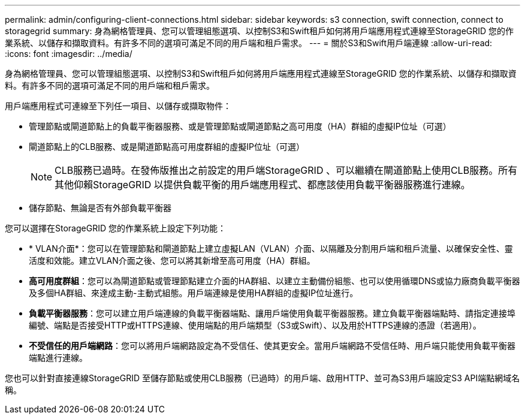 ---
permalink: admin/configuring-client-connections.html 
sidebar: sidebar 
keywords: s3 connection, swift connection, connect to storagegrid 
summary: 身為網格管理員、您可以管理組態選項、以控制S3和Swift租戶如何將用戶端應用程式連線至StorageGRID 您的作業系統、以儲存和擷取資料。有許多不同的選項可滿足不同的用戶端和租戶需求。 
---
= 關於S3和Swift用戶端連線
:allow-uri-read: 
:icons: font
:imagesdir: ../media/


[role="lead"]
身為網格管理員、您可以管理組態選項、以控制S3和Swift租戶如何將用戶端應用程式連線至StorageGRID 您的作業系統、以儲存和擷取資料。有許多不同的選項可滿足不同的用戶端和租戶需求。

用戶端應用程式可連線至下列任一項目、以儲存或擷取物件：

* 管理節點或閘道節點上的負載平衡器服務、或是管理節點或閘道節點之高可用度（HA）群組的虛擬IP位址（可選）
* 閘道節點上的CLB服務、或是閘道節點高可用度群組的虛擬IP位址（可選）
+

NOTE: CLB服務已過時。在發佈版推出之前設定的用戶端StorageGRID 、可以繼續在閘道節點上使用CLB服務。所有其他仰賴StorageGRID 以提供負載平衡的用戶端應用程式、都應該使用負載平衡器服務進行連線。

* 儲存節點、無論是否有外部負載平衡器


您可以選擇在StorageGRID 您的作業系統上設定下列功能：

* * VLAN介面*：您可以在管理節點和閘道節點上建立虛擬LAN（VLAN）介面、以隔離及分割用戶端和租戶流量、以確保安全性、靈活度和效能。建立VLAN介面之後、您可以將其新增至高可用度（HA）群組。
* *高可用度群組*：您可以為閘道節點或管理節點建立介面的HA群組、以建立主動備份組態、也可以使用循環DNS或協力廠商負載平衡器及多個HA群組、來達成主動-主動式組態。用戶端連線是使用HA群組的虛擬IP位址進行。
* *負載平衡器服務*：您可以建立用戶端連線的負載平衡器端點、讓用戶端使用負載平衡器服務。建立負載平衡器端點時、請指定連接埠編號、端點是否接受HTTP或HTTPS連線、使用端點的用戶端類型（S3或Swift）、以及用於HTTPS連線的憑證（若適用）。
* *不受信任的用戶端網路*：您可以將用戶端網路設定為不受信任、使其更安全。當用戶端網路不受信任時、用戶端只能使用負載平衡器端點進行連線。


您也可以針對直接連線StorageGRID 至儲存節點或使用CLB服務（已過時）的用戶端、啟用HTTP、並可為S3用戶端設定S3 API端點網域名稱。
